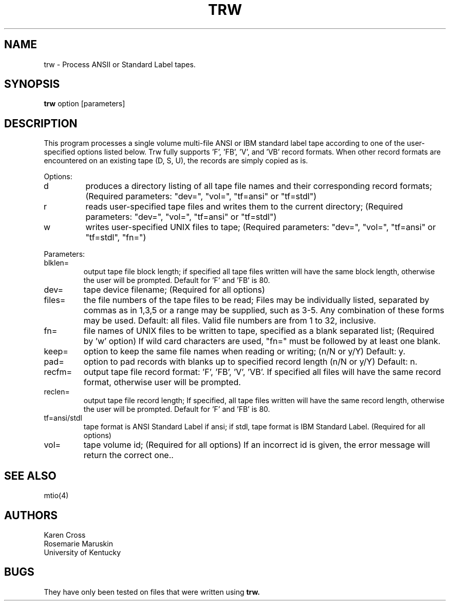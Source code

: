 .TH TRW 1
.SH NAME
trw \- Process ANSII or Standard Label tapes.
.SH SYNOPSIS
.B trw
option [parameters]
.SH DESCRIPTION
This program processes a single volume multi-file ANSI or IBM
standard label tape according to one of the user-specified
options listed below.
Trw fully supports 'F', 'FB', 'V', and 'VB' record formats.
When other record formats are encountered on an existing tape
(D, S, U), the records are simply copied as is.
.PP
Options:
.IP d
produces a directory listing of all tape file names and their
corresponding record formats; (Required parameters: "dev=",
"vol=", "tf=ansi" or "tf=stdl")
.IP r
reads user-specified tape files and writes them to the current
directory; (Required parameters: "dev=", "vol=", "tf=ansi" or
"tf=stdl")
.IP w
writes user-specified UNIX files to tape; (Required parameters:
"dev=", "vol=", "tf=ansi" or "tf=stdl", "fn=")
.PP
Parameters:
.IP blklen=
output tape file block length; if specified all tape files written
will have the same block length, otherwise the user will be
prompted. Default for 'F' and 'FB' is 80.
.IP dev=
tape device filename; (Required for all options)
.IP files=
the file numbers of the tape files to be read; Files may be 
individually listed, separated by commas as in 1,3,5 or
a range may be supplied, such as 3-5.  Any combination
of these forms may be used.  Default: all files.
Valid file numbers are from 1 to 32, inclusive.
.IP fn=
file names of UNIX files to be written to tape, specified
as a blank separated list; (Required by 'w' option)
If wild card characters are used, "fn=" must be followed
by at least one blank.
.IP keep=
option to keep the same file names when reading or writing;
(n/N or y/Y) Default: y.
.IP pad=
option to pad records with blanks up to specified record length
(n/N or y/Y) Default: n.
.IP recfm=
output tape file record format: 'F', 'FB', 'V', 'VB'.
If specified all files will have the same record format,
otherwise user will be prompted.
.IP reclen=
output tape file record length; If specified, all tape files
written will have the same record length, otherwise
the user will be prompted.  Default for 'F' and 'FB'
is 80.
.IP tf=ansi/stdl
tape format is ANSI Standard Label if ansi;
if stdl, tape format is IBM Standard Label.
(Required for all options)
.IP vol=
tape volume id; (Required for all options)
If an incorrect id is given, the error message
will return the correct one..
.SH SEE ALSO
mtio(4)
.SH AUTHORS
Karen Cross
.br
Rosemarie Maruskin
.br
University of Kentucky
.SH BUGS
'V' and 'VB' record formats have not been fully tested.
They have only been tested on files that were written
using
.B
trw.
